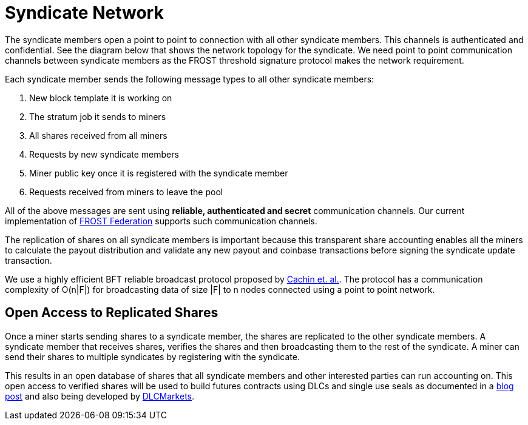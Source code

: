 = Syndicate Network

The syndicate members open a point to point to connection with all
other syndicate members. This channels is authenticated and
confidential. See the diagram below that shows the network topology
for the syndicate. We need point to point communication channels
between syndicate members as the FROST threshold signature protocol
makes the network requirement.

Each syndicate member sends the following message types to all other
syndicate members:

. New block template it is working on
. The stratum job it sends to miners
. All shares received from all miners
. Requests by new syndicate members
. Miner public key once it is registered with the syndicate member
. Requests received from miners to leave the pool

All of the above messages are sent using **reliable, authenticated and
secret** communication channels. Our current implementation of
https://github.com/pool2win/frost-federation[FROST Federation]
supports such communication channels.

The replication of shares on all syndicate members is important
because this transparent share accounting enables all the miners to
calculate the payout distribution and validate any new payout and
coinbase transactions before signing the syndicate update transaction.

We use a highly efficient BFT reliable broadcast protocol proposed by
https://ieeexplore.ieee.org/abstract/document/1541196[Cachin et. al.]. The
protocol has a communication complexity of O(n|F|) for broadcasting
data of size |F| to n nodes connected using a point to point network.

== Open Access to Replicated Shares

Once a miner starts sending shares to a syndicate member, the shares
are replicated to the other syndicate members. A syndicate member that
receives shares, verifies the shares and then broadcasting them to the
rest of the syndicate. A miner can send their shares to multiple
syndicates by registering with the syndicate.

This results in an open database of shares that all syndicate members
and other interested parties can run accounting on. This open access
to verified shares will be used to build futures contracts using DLCs
and single use seals as documented in a
https://blog.opdup.com/2021/08/18/deliver-hashrate-to-market-makers.html[blog
post] and also being developed by https://dlcmarkets.com/[DLCMarkets].
